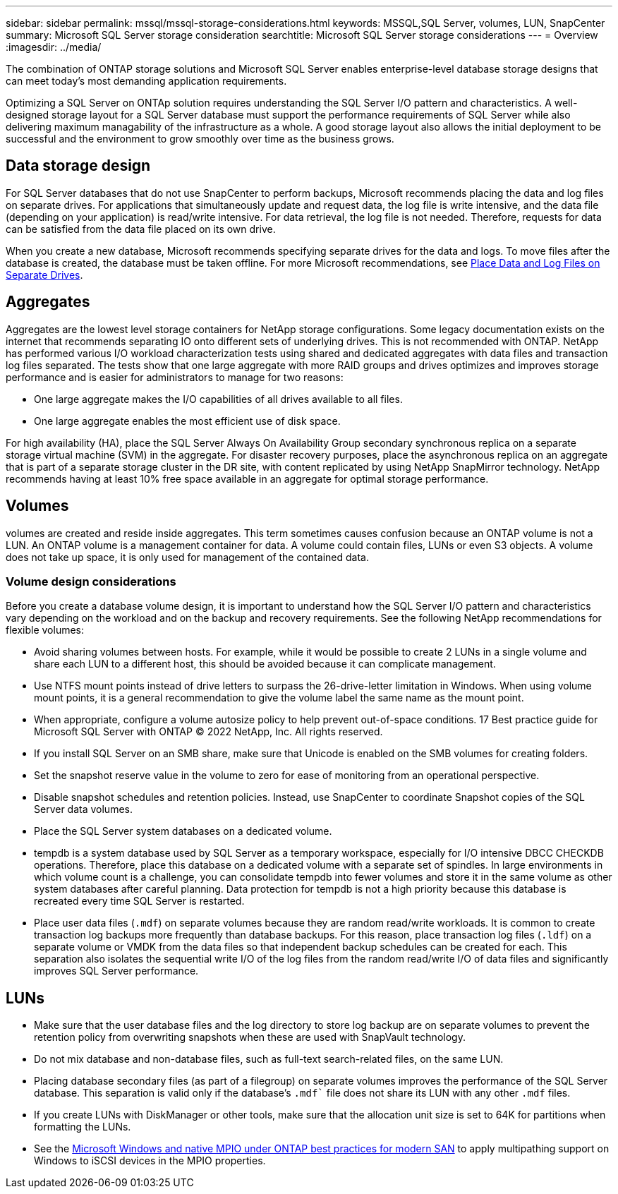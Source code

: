 ---
sidebar: sidebar
permalink: mssql/mssql-storage-considerations.html
keywords: MSSQL,SQL Server, volumes, LUN, SnapCenter
summary: Microsoft SQL Server  storage consideration
searchtitle: Microsoft SQL Server storage considerations
---
= Overview
:imagesdir: ../media/

[.lead]
The combination of ONTAP storage solutions and Microsoft SQL Server enables enterprise-level database storage designs that can meet today's most demanding application requirements. 

Optimizing a SQL Server on ONTAp solution requires understanding the SQL Server I/O pattern and characteristics. A well-designed storage layout for a SQL Server database must support the performance requirements of SQL Server while also delivering maximum managability of the infrastructure as a whole. A good storage layout also allows the initial deployment to be successful and the environment to grow smoothly over time as the business grows.

== Data storage design
For SQL Server databases that do not use SnapCenter to perform backups, Microsoft recommends placing the data and log files on separate drives. For applications that simultaneously update and request data, the log file is write intensive, and the data file (depending on your application) is read/write intensive. For data retrieval, the log file is not needed. Therefore, requests for data can be satisfied from the data file placed on its own drive.

When you create a new database, Microsoft recommends specifying separate drives for the data and logs. To move files after the database is created, the database must be taken offline. For more Microsoft recommendations, see link:https://docs.microsoft.com/en-us/sql/relational-databases/policy-based-management/place-data-and-log-files-on-separate-drives?view=sql-server-ver15[Place Data and Log Files on Separate Drives^].

== Aggregates

Aggregates are the lowest level storage containers for NetApp storage configurations. Some legacy documentation exists on the internet that recommends separating IO onto different sets of underlying drives. This is not recommended with ONTAP. NetApp has performed various I/O workload characterization tests using shared and dedicated aggregates with data files and transaction log files separated. The tests show that one large aggregate with more RAID groups and drives optimizes and improves storage performance and is easier for administrators to manage for two reasons:

* One large aggregate makes the I/O capabilities of all drives available to all files.
* One large aggregate enables the most efficient use of disk space.

For high availability (HA), place the SQL Server Always On Availability Group secondary synchronous replica on a separate storage virtual machine (SVM) in the aggregate. For disaster recovery purposes, place the asynchronous replica on an aggregate that is part of a separate storage cluster in the DR site, with content replicated by using NetApp SnapMirror technology. NetApp recommends having at least 10% free space available in an aggregate for optimal storage performance.

== Volumes
volumes are created and reside inside aggregates. This term sometimes causes confusion because an ONTAP volume is not a LUN.  An ONTAP volume is a management container for data. A volume could contain files, LUNs or even S3 objects. A volume does not take up space, it is only used for management of the contained data.

=== Volume design considerations

Before you create a database volume design, it is important to understand how the SQL Server I/O pattern and characteristics vary depending on the workload and on the backup and recovery requirements. See the following NetApp recommendations for flexible volumes:

* Avoid sharing volumes between hosts. For example, while it would be possible to create 2 LUNs in a single volume and share each LUN to a different host, this should be avoided because it can complicate management.
* Use NTFS mount points instead of drive letters to surpass the 26-drive-letter limitation in Windows. When using volume mount points, it is a general recommendation to give the volume label the same name as the mount point.
* When appropriate, configure a volume autosize policy to help prevent out-of-space conditions. 17 Best practice guide for Microsoft SQL Server with ONTAP © 2022 NetApp, Inc. All rights reserved. 
* If you install SQL Server on an SMB share, make sure that Unicode is enabled on the SMB volumes for creating folders.
* Set the snapshot reserve value in the volume to zero for ease of monitoring from an operational perspective.
* Disable snapshot schedules and retention policies. Instead, use SnapCenter to coordinate Snapshot copies of the SQL Server data volumes.
* Place the SQL Server system databases on a dedicated volume.
* tempdb is a system database used by SQL Server as a temporary workspace, especially for I/O intensive DBCC CHECKDB operations. Therefore, place this database on a dedicated volume with a separate set of spindles. In large environments in which volume count is a challenge, you can consolidate tempdb into fewer volumes and store it in the same volume as other system databases after careful planning. Data protection for tempdb is not a high priority because this database is recreated every time SQL Server is restarted.
* Place user data files (`.mdf`) on separate volumes because they are random read/write workloads. It is common to create transaction log backups more frequently than database backups. For this reason, place transaction log files (`.ldf`) on a separate volume or VMDK from the data files so that independent backup schedules can be created for each. This separation also isolates the sequential write I/O of the log files from the random read/write I/O of data files and significantly improves SQL Server performance.

== LUNs
* Make sure that the user database files and the log directory to store log backup are on separate volumes to prevent the retention policy from overwriting snapshots when these are used with SnapVault technology.
* Do not mix database and non-database files, such as full-text search-related files, on the same LUN.
* Placing database secondary files (as part of a filegroup) on separate volumes improves the performance of the SQL Server database. This separation is valid only if the database's `.mdf`` file does not share its LUN with any other `.mdf` files.
* If you create LUNs with DiskManager or other tools, make sure that the allocation unit size is set to 64K for partitions when formatting the LUNs.
* See the link:https://www.netapp.com/media/10680-tr4080.pdf[Microsoft Windows and native MPIO under ONTAP best practices for modern SAN] to apply multipathing support on Windows to iSCSI devices in the MPIO properties.
